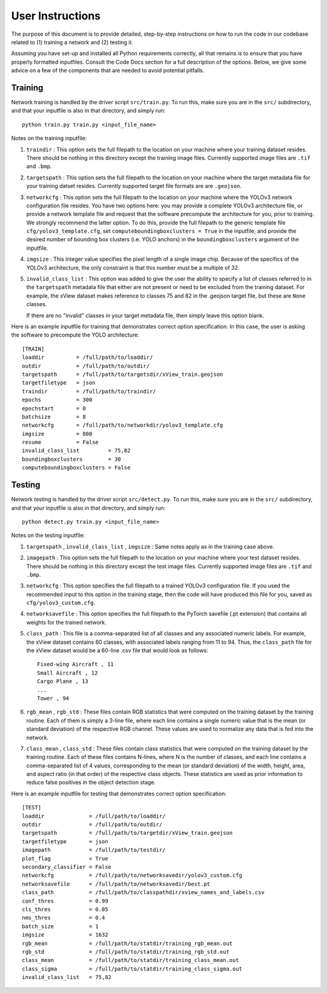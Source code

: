 User Instructions
=====================

The purpose of this document is to provide detailed, step-by-step
instructions on how to run the code in our codebase related to (1)
training a network and (2) testing it.

Assuming you have set-up and installed all Python requirements
correctly, all that remains is to ensure that you have properly
formatted inputfiles. Consult the Code Docs section for a full
description of the options. Below, we give some advice on a few of the
components that are needed to avoid potential pitfalls.


Training
---------------------

Network training is handled by the driver script ``src/train.py``. To
run this, make sure you are in the ``src/`` subdirectory, and that
your inputfile is also in that directory, and simply run::

  python train.py train.py <input_file_name>

Notes on the training inputfile:

#. ``traindir`` : This option sets the full filepath to the location on
   your machine where your training dataset resides. There should be
   nothing in this directory except the training image
   files. Currently supported image files are ``.tif`` and ``.bmp``.

#. ``targetspath`` : This option sets the full filepath to the
   location on your machine where the target metadata file for your
   training datset resides. Currently supported target file formats are 
   are ``.geojson``.

#. ``networkcfg`` : This option sets the full filepath to the location
   on your machine where the YOLOv3 network configuration file
   resides.  You have two options here: you may provide a complete
   YOLOv3 architecture file, or provide a network template file and
   request that the software precompute the architecture for you,
   prior to training.  We strongly recommend the latter option. To do
   this, provide the full filepath to the generic template file
   ``cfg/yolov3_template.cfg``, set ``computeboundingboxclusters =
   True`` in the inputfile, and provide the desired number of bounding
   box clusters (i.e. YOLO anchors) in the ``boundingboxclusters``
   argument of the inputfile.

#. ``imgsize`` : This integer value specifies the pixel length of a
   single image chip. Because of the specifics of the YOLOv3
   architecture, the only constraint is that this number must be a
   multiple of 32.

#. ``invalid_class_list`` : This option was added to give the user the
   ability to specify a list of classes referred to in the
   ``targetspath`` metadata file that either are not present or need
   to be excluded from the training dataset. For example, the xView
   dataset makes reference to classes 75 and 82 in the .geojson target
   file, but these are ``None`` classes.

   If there are no "invalid" classes in your target metadata file,
   then simply leave this option blank.

Here is an example inputfile for training that demonstrates correct
option specification. In this case, the user is asking the software to
precompute the YOLO architecture::

  [TRAIN]
  loaddir          = /full/path/to/loaddir/
  outdir           = /full/path/to/outdir/
  targetspath      = /full/path/to/targetsdir/xView_train.geojson
  targetfiletype   = json
  traindir         = /full/path/to/traindir/
  epochs           = 300
  epochstart       = 0
  batchsize        = 8
  networkcfg       = /full/path/to/networkdir/yolov3_template.cfg
  imgsize          = 800
  resume           = False
  invalid_class_list         = 75,82
  boundingboxclusters        = 30
  computeboundingboxclusters = False

Testing
---------------------

Network testing is handled by the driver script ``src/detect.py``. To
run this, make sure you are in the ``src/`` subdirectory, and that
your inputfile is also in that directory, and simply run::

  python detect.py train.py <input_file_name>

Notes on the testing inputfile:

#. ``targetspath`` , ``invalid_class_list`` , ``imgsize`` : Same notes
   apply as in the training case above.

#. ``imagepath`` : This option sets the full filepath to the location
   on your machine where your test dataset resides. There should be
   nothing in this directory except the test image files. Currently
   supported image files are ``.tif`` and ``.bmp``.

#. ``networkcfg`` : This option specifies the full filepath to a
   trained YOLOv3 configuration file. If you used the recommended
   input to this option in the training stage, then the code will have
   produced this file for you, saved as ``cfg/yolov3_custom.cfg``.

#. ``networksavefile`` : This option specifies the full filepath to
   the PyTorch savefile (.pt extension) that contains all weights for
   the trained network.

#. ``class_path`` : This file is a comma-separated list of all classes
   and any associated numeric labels. For example, the xView dataset
   contains 60 classes, with associated labels ranging from 11
   to 94. Thus, the ``class_path`` file for the xView dataset would be
   a 60-line .csv file that would look as follows::

     Fixed-wing Aircraft , 11
     Small Aircraft , 12
     Cargo Plane , 13
     ...
     Tower , 94
     
#. ``rgb_mean`` , ``rgb_std`` : These files contain RGB statistics
   that were computed on the training dataset by the training
   routine. Each of them is simply a 3-line file, where each line
   contains a single numeric value that is the mean (or standard
   deviation) of the respective RGB channel. These values are used to
   normalize any data that is fed into the network.

#. ``class_mean`` , ``class_std`` : These files contain class
   statistics that were computed on the training dataset by the
   training routine. Each of these files contains N-lines, where N is
   the number of classes, and each line contains a comma-separated
   list of 4 values, corresponding to the mean (or standard deviation)
   of the width, height, area, and aspect ratio (in that order) of the
   respective class objects. These statistics are used as prior
   information to reduce false positives in the object detection
   stage.
   
Here is an example inputfile for testing that demonstrates correct
option specification::

  [TEST]
  loaddir              = /full/path/to/loaddir/
  outdir               = /full/path/to/outdir/
  targetspath          = /full/path/to/targetdir/xView_train.geojson
  targetfiletype       = json
  imagepath            = /full/path/to/testdir/
  plot_flag            = True
  secondary_classifier = False
  networkcfg           = /full/path/to/networksavedir/yolov3_custom.cfg
  networksavefile      = /full/path/to/networksavedir/best.pt
  class_path           = /full/path/to/classpathdir/xview_names_and_labels.csv
  conf_thres           = 0.99
  cls_thres            = 0.05
  nms_thres            = 0.4
  batch_size           = 1
  imgsize              = 1632
  rgb_mean             = /full/path/to/statdir/training_rgb_mean.out
  rgb_std              = /full/path/to/statdir/training_rgb_std.out
  class_mean           = /full/path/to/statdir/training_class_mean.out
  class_sigma          = /full/path/to/statdir/training_class_sigma.out
  invalid_class_list   = 75,82
